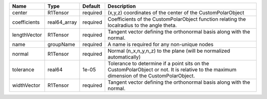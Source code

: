 

============ ============ ======== ========================================================================================================================================= 
Name         Type         Default  Description                                                                                                                               
============ ============ ======== ========================================================================================================================================= 
center       R1Tensor     required (x,y,z) coordinates of the center of the CustomPolarObject                                                                                
coefficients real64_array required Coefficients of the CustomPolarObject function relating the localradius to the angle theta.                                               
lengthVector R1Tensor     required Tangent vector defining the orthonormal basis along with the normal.                                                                      
name         groupName    required A name is required for any non-unique nodes                                                                                               
normal       R1Tensor     required Normal (n_x,n_y,n_z) to the plane (will be normalized automatically)                                                                      
tolerance    real64       1e-05    Tolerance to determine if a point sits on the CustomPolarObject or not. It is relative to the maximum dimension of the CustomPolarObject. 
widthVector  R1Tensor     required Tangent vector defining the orthonormal basis along with the normal.                                                                      
============ ============ ======== ========================================================================================================================================= 


